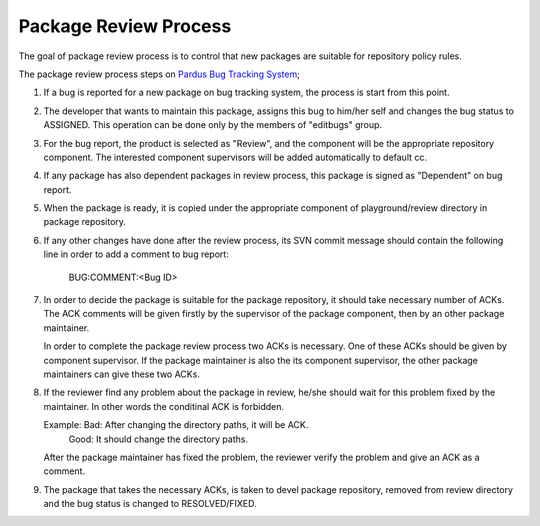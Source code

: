Package Review Process
===========================

The goal of package review process is to control that new packages are
suitable for repository policy rules.

The package review process steps on 
`Pardus Bug Tracking System <http://hata.pardus.org.tr>`_;

#. If a bug is reported for a new package on bug tracking system, the process 
   is start from this point.

#. The developer that wants to maintain this package, assigns this bug
   to him/her self and changes the bug status to ASSIGNED. This operation
   can be done only by the members of "editbugs" group.

#. For the bug report, the product is selected as "Review", and the component
   will be the appropriate repository component. The interested component
   supervisors will be added automatically to default cc.

#. If any package has also dependent packages in review process, this
   package is signed as "Dependent" on bug report.

#. When the package is ready, it is copied under the appropriate component of
   playground/review directory in package repository.

#. If any other changes have done after the review process, its SVN commit message
   should contain the following line in order to add a comment to bug report:

     BUG:COMMENT:<Bug ID>

#. In order to decide the package is suitable for the package repository, it
   should take necessary number of ACKs. The ACK comments will be given firstly
   by the supervisor of the package component, then by an other package
   maintainer.

   In order to complete the package review process two ACKs is necessary.
   One of these ACKs should be given by component supervisor. If the package
   maintainer is also the its component supervisor, the other package maintainers
   can give these two ACKs.

#. If the reviewer find any problem about the package in review, he/she should
   wait for this problem fixed by the maintainer. In other words the conditinal
   ACK is forbidden.

   Example: Bad: After changing the directory paths, it will be ACK.
            Good: It should change the directory paths.

   After the package maintainer has fixed the problem, the reviewer verify the
   problem and give an ACK as a comment.

#. The package that takes the necessary ACKs, is taken to devel package repository,
   removed from review directory and the bug status is changed to RESOLVED/FIXED.
